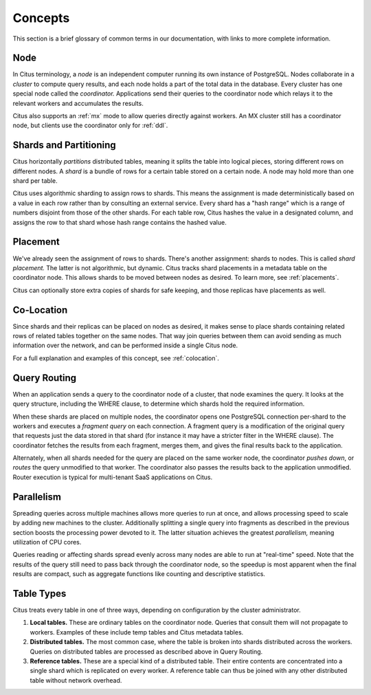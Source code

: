 .. _citus_concepts:

Concepts
========

This section is a brief glossary of common terms in our documentation, with links to more complete information.

.. _define_node:

Node
----

In Citus terminology, a *node* is an independent computer running its own instance of PostgreSQL. Nodes collaborate in a *cluster* to compute query results, and each node holds a part of the total data in the database. Every cluster has one special node called the *coordinator.* Applications send their queries to the coordinator node which relays it to the relevant workers and accumulates the results.

Citus also supports an :ref:`mx` mode to allow queries directly against workers. An MX cluster still has a coordinator node, but clients use the coordinator only for :ref:`ddl`.

.. _define_shard:

Shards and Partitioning
-----------------------

Citus horizontally *partitions* distributed tables, meaning it splits the table into logical pieces, storing different rows on different nodes. A *shard* is a bundle of rows for a certain table stored on a certain node. A node may hold more than one shard per table.

Citus uses algorithmic sharding to assign rows to shards. This means the assignment is made deterministically based on a value in each row rather than by consulting an external service. Every shard has a "hash range" which is a range of numbers disjoint from those of the other shards. For each table row, Citus hashes the value in a designated column, and assigns the row to that shard whose hash range contains the hashed value.

Placement
---------

We've already seen the assignment of rows to shards. There's another assignment: shards to nodes. This is called *shard placement.* The latter is not algorithmic, but dynamic. Citus tracks shard placements in a metadata table on the coordinator node. This allows shards to be moved between nodes as desired. To learn more, see :ref:`placements`.

Citus can optionally store extra copies of shards for safe keeping, and those replicas have placements as well.

Co-Location
-----------

Since shards and their replicas can be placed on nodes as desired, it makes sense to place shards containing related rows of related tables together on the same nodes. That way join queries between them can avoid sending as much information over the network, and can be performed inside a single Citus node.

For a full explanation and examples of this concept, see :ref:`colocation`.

Query Routing
-------------

When an application sends a query to the coordinator node of a cluster, that node examines the query. It looks at the query structure, including the WHERE clause, to determine which shards hold the required information.

When these shards are placed on multiple nodes, the coordinator opens one PostgreSQL connection per-shard to the workers and executes a *fragment query* on each connection. A fragment query is a modification of the original query that requests just the data stored in that shard (for instance it may have a stricter filter in the WHERE clause). The coordinator fetches the results from each fragment, merges them, and gives the final results back to the application.

Alternately, when all shards needed for the query are placed on the same worker node, the coordinator *pushes down*, or *routes* the query unmodified to that worker. The coordinator also passes the results back to the application unmodified. Router execution is typical for multi-tenant SaaS applications on Citus.

Parallelism
-----------

Spreading queries across multiple machines allows more queries to run at once, and allows processing speed to scale by adding new machines to the cluster. Additionally splitting a single query into fragments as described in the previous section boosts the processing power devoted to it. The latter situation achieves the greatest *parallelism,* meaning utilization of CPU cores.

Queries reading or affecting shards spread evenly across many nodes are able to run at "real-time" speed. Note that the results of the query still need to pass back through the coordinator node, so the speedup is most apparent when the final results are compact, such as aggregate functions like counting and descriptive statistics.

Table Types
-----------

Citus treats every table in one of three ways, depending on configuration by the cluster administrator.

1. **Local tables.** These are ordinary tables on the coordinator node. Queries that consult them will not propagate to workers. Examples of these include temp tables and Citus metadata tables.
2. **Distributed tables.** The most common case, where the table is broken into shards distributed across the workers. Queries on distributed tables are processed as described above in Query Routing.
3. **Reference tables.** These are a special kind of a distributed table. Their entire contents are concentrated into a single shard which is replicated on every worker. A reference table can thus be joined with any other distributed table without network overhead.
